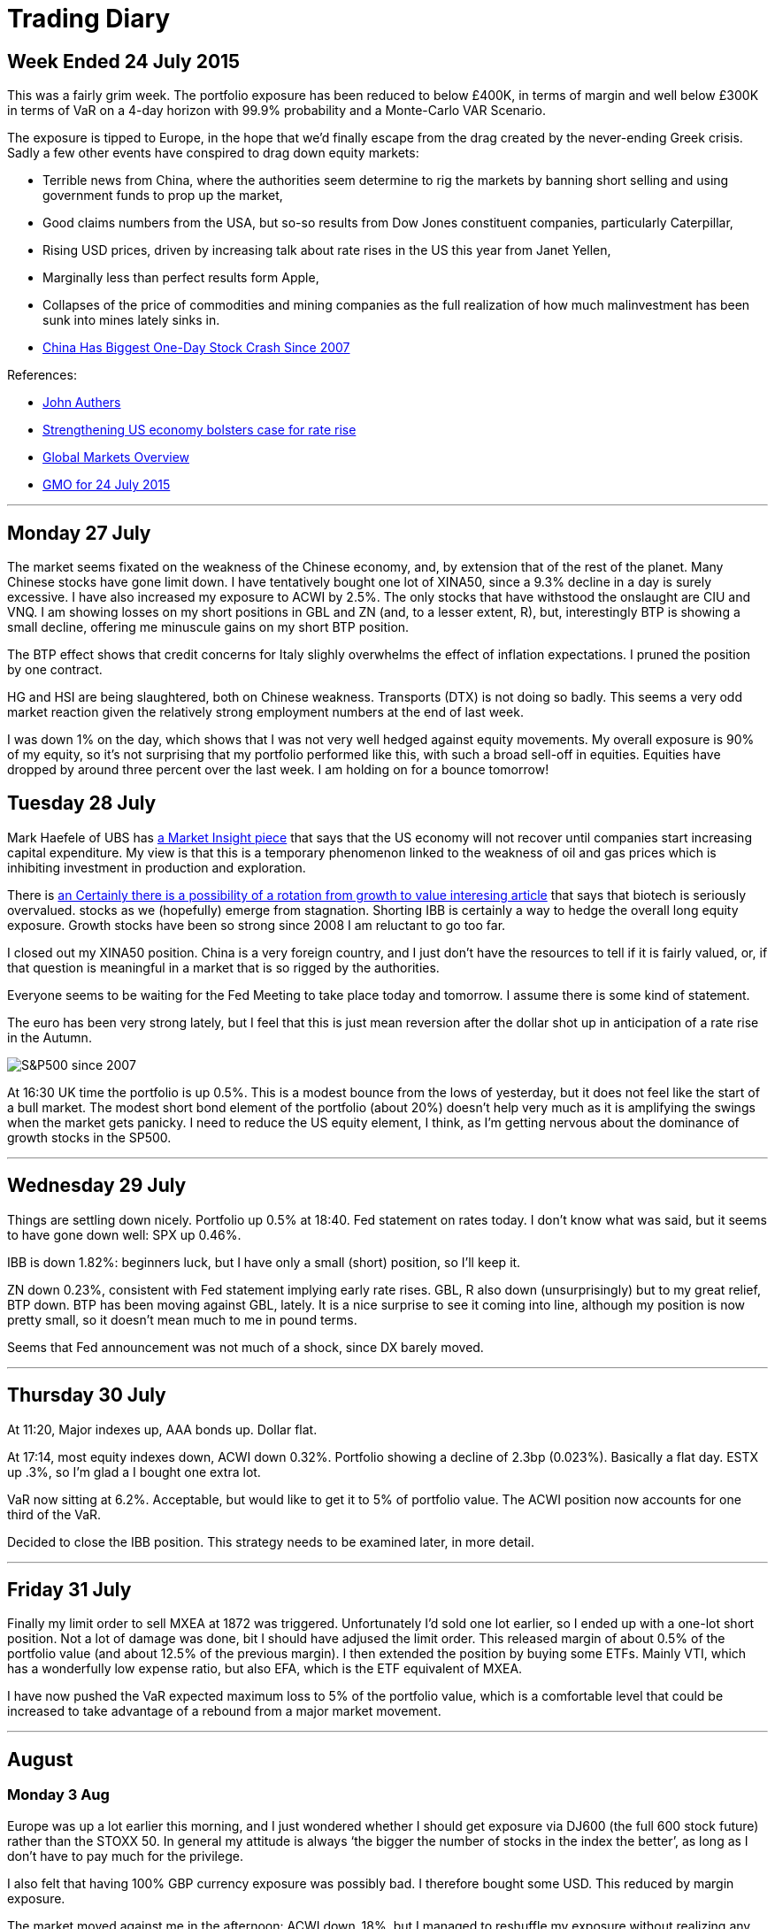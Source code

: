 = Trading Diary

== Week Ended 24 July 2015

This was a fairly grim week. The portfolio exposure has been reduced to
below £400K, in terms of margin and well below £300K in terms of VaR on
a 4-day horizon with 99.9% probability and a Monte-Carlo VAR Scenario.

The exposure is tipped to Europe, in the hope that we’d finally escape
from the drag created by the never-ending Greek crisis. Sadly a few
other events have conspired to drag down equity markets: 

* Terrible news from China, where the authorities seem determine to rig the markets by
banning short selling and using government funds to prop up the market,
* Good claims numbers from the USA, but so-so results from Dow Jones
constituent companies, particularly Caterpillar, 
* Rising USD prices,
driven by increasing talk about rate rises in the US this year from
Janet Yellen, 
* Marginally less than perfect results form Apple, 
* Collapses of the price of commodities and mining companies as the full
realization of how much malinvestment has been sunk into mines lately
sinks in.
* http://www.bloomberg.com/news/articles/2015-07-27/chinese-stock-index-futures-drop-before-industrial-profits[China Has Biggest One-Day Stock Crash Since 2007]

References:

* http://www.ft.com/cms/s/0/70d10010-2628-11e5-9c4e-a775d2b173ca.html[John
Authers]
* http://www.ft.com/cms/s/0/2c0e9116-330e-11e5-bdbb-35e55cbae175.html[Strengthening
US economy bolsters case for rate rise]
* http://www.ft.com/global-market-overview[Global Markets Overview]
* http://www.ft.com/cms/s/0/ae2e9730-31b1-11e5-8873-775ba7c2ea3d.html[GMO
for 24 July 2015]

'''''

== Monday 27 July

The market seems fixated on the weakness of the Chinese economy, and, by
extension that of the rest of the planet. Many Chinese stocks have gone
limit down. I have tentatively bought one lot of XINA50, since a 9.3%
decline in a day is surely excessive. I have also increased my exposure
to ACWI by 2.5%. The only stocks that have withstood the onslaught are
CIU and VNQ. I am showing losses on my short positions in GBL and ZN
(and, to a lesser extent, R), but, interestingly BTP is showing a small
decline, offering me minuscule gains on my short BTP position.

The BTP effect shows that credit concerns for Italy slighly overwhelms
the effect of inflation expectations. I pruned the position by one
contract.

HG and HSI are being slaughtered, both on Chinese weakness. Transports
(DTX) is not doing so badly. This seems a very odd market reaction given
the relatively strong employment numbers at the end of last week.

I was down 1% on the day, which shows that I was not very well hedged
against equity movements. My overall exposure is 90% of my equity, so
it’s not surprising that my portfolio performed like this, with such a
broad sell-off in equities. 
Equities have dropped by around three percent over the last week. I am holding on for a bounce tomorrow!


== Tuesday 28 July

Mark Haefele of UBS has
http://www.ft.com/cms/s/0/0f52ef40-2c8d-11e5-acfb-cbd2e1c81cca.html#axzz3h5korLPr[a
Market Insight piece] that says that the US economy will not recover
until companies start increasing capital expenditure. My view is that
this is a temporary phenomenon linked to the weakness of oil and gas
prices which is inhibiting investment in production and exploration.

There is
http://www.ft.com/cms/s/0/d35822a0-324d-11e5-8873-775ba7c2ea3d.html[an
Certainly there is a possibility of a rotation from growth to value
interesing article] that says that biotech is seriously overvalued.
stocks as we (hopefully) emerge from stagnation. Shorting IBB is
certainly a way to hedge the overall long equity exposure. Growth stocks
have been so strong since 2008 I am reluctant to go too far.

I closed out my XINA50 position. China is a very foreign country, and I
just don’t have the resources to tell if it is fairly valued, or, if
that question is meaningful in a market that is so rigged by the
authorities.

Everyone seems to be waiting for the Fed Meeting to take place today and
tomorrow. I assume there is some kind of statement.

The euro has been very strong lately, but I feel that this is just mean
reversion after the dollar shot up in anticipation of a rate rise in the
Autumn.

image:SPX-snapshot.png[alt="S&P500 since 2007" Chart for the day.]


At 16:30 UK time the portfolio is up 0.5%. This is a modest bounce from
the lows of yesterday, but it does not feel like the start of a bull
market. The modest short bond element of the portfolio (about 20%)
doesn’t help very much as it is amplifying the swings when the market
gets panicky. I need to reduce the US equity element, I think, as I’m
getting nervous about the dominance of growth stocks in the SP500.

'''''

== Wednesday 29 July

Things are settling down nicely. Portfolio up 0.5% at 18:40. Fed statement on rates today. I don't know what was said, but it seems to have gone down well: SPX up 0.46%. 

IBB is down 1.82%: beginners luck, but I have only a small (short) position, so I'll keep it.

ZN down 0.23%, consistent with Fed statement implying early rate rises. GBL, R also down (unsurprisingly) but to my great relief, BTP down. BTP has been moving against GBL, lately. It is a nice surprise to see it coming into line, although my position is now pretty small, so it doesn't mean much to me in pound terms.


Seems that Fed announcement was not much of a shock, since DX barely moved.

'''''


== Thursday 30 July


At 11:20, Major indexes up, AAA bonds up. Dollar flat. 

At 17:14, most equity indexes down, ACWI down 0.32%. Portfolio showing a decline of 2.3bp (0.023%). Basically a flat day. ESTX up .3%, so I'm glad a I bought one extra lot.

VaR now sitting at 6.2%. Acceptable, but would like to get it to 5% of portfolio value. The ACWI position now accounts for one third of the VaR. 

Decided to close the IBB position. This strategy needs to be examined later, in more detail.


'''''


== Friday 31 July

Finally my limit order to sell MXEA at 1872 was triggered. Unfortunately I'd sold one lot earlier, so I ended up with a one-lot short position. Not a lot of 
damage was done, bit I should have adjused the limit order.
This released margin of about 0.5% of the portfolio value (and about 12.5% of the previous margin). I then extended the position by buying some ETFs. Mainly VTI, 
which has a wonderfully low expense ratio, but also EFA, which is the ETF equivalent of MXEA.

I have now pushed the VaR expected maximum loss to 5% of the portfolio value, which is a comfortable level that could be increased to take advantage of a rebound from a major market
movement.

'''''
== August
=== Monday 3 Aug
Europe was up a lot earlier this morning, and I just wondered whether I should get exposure via DJ600 (the full 600 stock future) rather than the STOXX 50. 
In general my attitude is always '`the bigger the number of stocks in the index the better`', as long as I don't have to pay much for the privilege.

I also felt that having 100% GBP currency exposure was possibly bad. I therefore bought some USD. This reduced by margin exposure.

The market moved against me in the afternoon: ACWI down .18%, but I managed to reshuffle my exposure without realizing any losses. 
Not sure what is driving the market down: EEM seems very weak, so maybe its yet more bad news coming out of China.

'''''
=== Tuesday 4 August
Got cold feet yesterday and transmitted a couple of sell orders to reign back the position. 
Because of the early rally in European equities I'd bought some MXEA, but this slumped later in the day.
To reduce the overall risk of the position I put in a sell order which was triggered this morning. 
I also decided to undo my newly increased exposure to USD. 
It's really not good practice to get cold feet within a day of trading, but fortunately I was able to reverse these trades at no cost.

Current max loss (VaR) standing at less than 4% of portfolio equity, which is as low as it has been for a long time. 
The summer, and the general uncertainty around China, Greece, US employment, UK recovery, Abenomics and the Fed raising rates all make me want to reduce my exposure.
Current daily movements trending to around the 10bp level, which is really just noise. 
To be fair, though, the markets are quite quiet too.


'''''
=== Wednesday 5 Aug
Equity markets rose strongly early, for reasons which seem to be connected with a light private payrolls number.  
This is supposed to delay the point when the Fed will raise rates.
Bonds (GBL, R, ZN and BTP) were all down between about a half a percent and one percent.

Equities fell back later in the day. 

I took the advantage to take profits on a couple of positions, lowering my VaR to the lowest it has been for months. The only equity futures position I have now is OBX, which I probably should never have bought: it seems to trade only ever couple of days.

'''''

=== Weekending 8th Aug

The end of the week was pretty disappointing. The payroll numbers were pretty much as expected: 215K, but the market didn't like them. 
It's not really clear whether the problem is that 'the market expects' interest rates to increase because of the strength of the economy, or the stock market to decline, because of the weakness of the economy.

Commodities are going through a 'nuclear winter' as Dividend Disco says. At some point, things will have to improve, and with that in mind I've opened up a small position in VDE.
As usual when the market is drifting lower, I could not resist picking up some favourite stocks at a cheap(er) price.
My main splurge was on ten contracts of ES, which is, in the new cautious trading regime, a big postion for me. 
// Must adjust to express in pc of portfolio terms 

I was tempted to punt on TSLA, which I regard as a faintly ridiculous company. I shorted 6.2% of my position, which is, in retrospect, quite brave. 
The position was closed out via a saved limit order at the open on Monday at a modest profit, but I really must stick to my guns and avoid individual stocks.
'''''

=== Monday 10 Aug

On Monday the market rallied. 
I yielded to temptation again to put on some extra exposure to the equities market 'now that the bearish phase is finally over'.  Purchases of VNQ, AMLP, DJ600 Sept, REM, VDE and BRK B. 

As the (US) morning wore on the day got better and better. 

Currently I'm getting away with it. Total VaR loss still only 222K, so I haven't gone mad.
'''''


=== Tuesday 18 Aug

Well, the market has resolutely drifted sideways.

I am up on the week, but only by 0.5%, so I probably should have stayed out of the market.

I did the accounts for the pension fund, of which my brokerage account forms the bulk of the assets, and was pleased to find
that I'd made an (unrepeatable) 75% return (annualized, continuously compounded) over first half of the calendar year. 
Although this information should have no influence on my investment decisions, it did tell me that a lot is possible to make
seriously strong returns when the market, globally is going sideways.

Ironically I cannot really remember how I did it. Checking the market every day, seeing a significant number of days when the 
portfolio is down significantly means that you end up losing track of the performance overall. 
For Q1 and Q2 this was particularly a problem as I was transferring all my holdings from Options Xpress to Interactive Brokers.
After using USD as a base currency for a while (because that was what I was used to with Options Xpress, where you don't
have a choice about what base currency to use) I switched to pounds, which is, after all, what all my costs are denominated in.
Because the numbers were similar I really missed the fact that I was up a lot, in USD. 
I believe my main gains were obtained by having faith in Europe and using options a lot.

I am not running any options positions now because this requires more day-to-day monitoring of my positions than I have time for, and anyway, volatility is too low. 
I was mainly shorting puts in order to express a bullish view and receive option premium.

I do feel that USD is the place to be at  the moment. 
The consensus seems to be building that the Fed will indeed raise rates next month, which, presumably will at least ensure that the dollar is supported. 

EEM has been a terrible investment. Even though it's only 2.2% of the portfolio I deeply regret opening it.

Trading ideas (not implemented): short MYR, short anything to do with China, short anything to do with Russia and Brazil. The BRICS have become the fragile five (or ten, or fifteen!).

I decided to short the RUB and CNH. Emerging market currencies have had a rough time recently, because of weakness in commodity prices. The yuan is a rigged market, so anything could happen, but now the PBOC have allowed it to devalue once, and claimed the reason is to let its level be more determined by market forces, it seems logicall that for all sorts of reasons it will sink. 
China is a semi kleptocracy, and although it has made great economic gains recently as it adopts western
technology I do no think that it will ever transition to a first world country unless it becomes a democracy, which seems as unlikely an event as ever now.

Russia is rapidly becoming a failed state. It went straight from communist dictatorship to kleptocrat dictatorship, and will not exit that state without a major crisis.


'''''
== October 15

There are tentative signs that Europe's economy is starting to take off. Mario Draghi seems to have overcome the opposition from the Bundesbank to buy government bonds. Far from generating hyperinflation, however, interest rates in Europe, both short and long term, have never been lower. Most of the continent has negative short term rates, which, until it happened, was thought to be impossible. 

The way to take advantage of this situation is to enter into a spread trade, selling Bunds, and buying US Treasuries.  The theory is that buy being net flat in ten-year exposure, the strategy will be immune from global interest rate fluctuations.

The theory worked well for most of a month, before yields in Germany fell even lower. This was pretty painful, and has damaged my recent performance, but I still consider that the strategy is sound, and will not be unwinding my position any time soon.

Unfortunately, margin calculations do not give me full credit for the hedge as Bund futures trade on DTB and US Treasury futures trade on CME (or Globex). I am nowhere near using all my capital for margin, so that's not a major problem, but it is a bit annoying.

